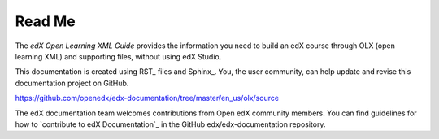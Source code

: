 *******
Read Me
*******

The *edX Open Learning XML Guide* provides the information you need to build an
edX course through OLX (open learning XML) and supporting files, without using
edX Studio.

This documentation is created using RST_ files and Sphinx_. You, the
user community, can help update and revise this documentation project on
GitHub.

https://github.com/openedx/edx-documentation/tree/master/en_us/olx/source

The edX documentation team welcomes contributions from Open edX community
members. You can find guidelines for how to `contribute to edX Documentation`_
in the GitHub edx/edx-documentation repository.

